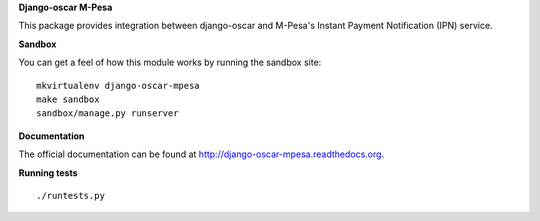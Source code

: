 **Django-oscar M-Pesa**

This package provides integration between django-oscar and M-Pesa's Instant
Payment Notification (IPN) service.

**Sandbox**

You can get a feel of how this module works by running the sandbox site:
::

    mkvirtualenv django-oscar-mpesa
    make sandbox
    sandbox/manage.py runserver



**Documentation**

The official documentation can be found at http://django-oscar-mpesa.readthedocs.org.

**Running tests**

::

    ./runtests.py
